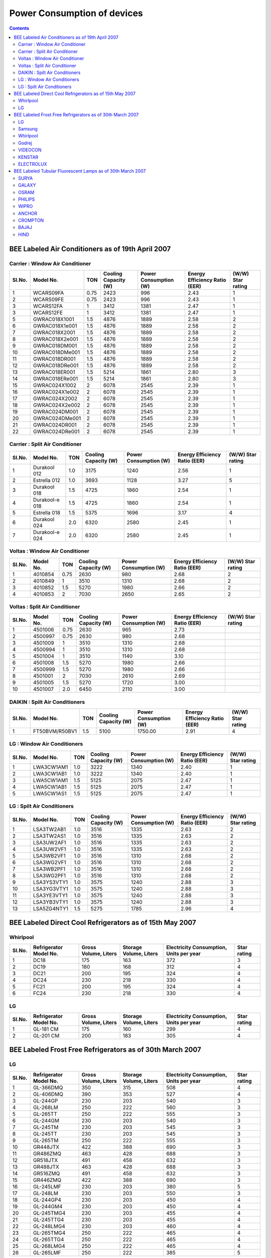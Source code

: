 Power Consumption of devices
============================

.. contents::

BEE Labeled Air Conditioners as of 19th April 2007
--------------------------------------------------

--------------------------------
Carrier : Window Air Conditioner
--------------------------------

======  ==============  ====    ====================   =====================   =============================   =================
Sl.No.  Model No.       TON     Cooling Capacity (W)   Power Consumption (W)   Energy Efficiency Ratio (EER)   (W/W) Star rating
======  ==============  ====    ====================   =====================   =============================   =================
1       WCARS09FA       0.75    2423                   996                     2.43                            1 
2       WCARS09FE       0.75    2423                   996                     2.43                            1
3       WCARS12FA       1       3412                   1381                    2.47                            1
3       WCARS12FE       1       3412                   1381                    2.47                            1
5       GWRAC018X1001   1.5     4876                   1889                    2.58                            2
6       GWRAC018X1e001  1.5     4876                   1889                    2.58                            2
7       GWRAC018X2001   1.5     4876                   1889                    2.58                            2
8       GWRAC018X2e001  1.5     4876                   1889                    2.58                            2
9       GWRAC018DM001   1.5     4876                   1889                    2.58                            2
10      GWRAC018DMe001  1.5     4876                   1889                    2.58                            2
11      GWRAC018DR001   1.5     4876                   1889                    2.58                            2
12      GWRAC018DRe001  1.5     4876                   1889                    2.58                            2
13      GWRAC018ER001   1.5     5214                   1861                    2.80                            3
14      GWRAC018ERe001  1.5     5214                   1861                    2.80                            3
15      GWRAC024X1002   2       6078                   2545                    2.39                            1
16      GWRAC024X1e002  2       6078                   2545                    2.39                            1
17      GWRAC024X2002   2       6078                   2545                    2.39                            1
18      GWRAC024X2e002  2       6078                   2545                    2.39                            1
19      GWRAC024DM001   2       6078                   2545                    2.39                            1
20      GWRAC024DMe001  2       6078                   2545                    2.39                            1
21      GWRAC024DR001   2       6078                   2545                    2.39                            1
22      GWRAC024DRe001  2       6078                   2545                    2.39                            1
======  ==============  ====    ====================   =====================   =============================   =================

-------------------------------
Carrier : Split Air Conditioner
-------------------------------

======  ==============  ====    ====================   =====================   =============================   =================
Sl.No.  Model No.       TON     Cooling Capacity (W)   Power Consumption (W)   Energy Efficiency Ratio (EER)   (W/W) Star rating
======  ==============  ====    ====================   =====================   =============================   =================
1       Durakool 012    1.0     3175                   1240                    2.56                            1 
2       Estrella 012    1.0     3693                   1128                    3.27                            5
3       Durakool 018    1.5     4725                   1860                    2.54                            1
4       Durakool-e 018  1.5     4725                   1860                    2.54                            1
5       Estrella 018    1.5     5375                   1696                    3.17                            4
6       Durakool 024    2.0     6320                   2580                    2.45                            1
7       Durakool-e 024  2.0     6320                   2580                    2.45                            1
======  ==============  ====    ====================   =====================   =============================   =================

-------------------------------
Voltas : Window Air Conditioner
-------------------------------

======  ==============  ====    ====================   =====================   =============================   =================
Sl.No.  Model No.       TON     Cooling Capacity (W)   Power Consumption (W)   Energy Efficiency Ratio (EER)   (W/W) Star rating
======  ==============  ====    ====================   =====================   =============================   =================
1       4010854         0.75    2630                   980                     2.68                            2    
2       4010849         1       3510                   1310                    2.68                            2
3       4010852         1.5     5270                   1980                    2.66                            2
4       4010853         2       7030                   2650                    2.65                            2
======  ==============  ====    ====================   =====================   =============================   =================

------------------------------
Voltas : Split Air Conditioner
------------------------------

======  ==============  ====    ====================   =====================   =============================   =================
Sl.No.  Model No.       TON     Cooling Capacity (W)   Power Consumption (W)   Energy Efficiency Ratio (EER)   (W/W) Star rating
======  ==============  ====    ====================   =====================   =============================   =================
1       4501006         0.75    2630                   965                     2.73                              
2       4500997         0.75    2630                   980                     2.68    
3       4501009         1       3510                   1310                    2.68    
4       4500994         1       3510                   1310                    2.68    
5       4501004         1       3510                   1140                    3.10    
6       4501008         1.5     5270                   1980                    2.66    
7       4500999         1.5     5270                   1980                    2.66    
8       4501001         2       7030                   2610                    2.69    
9       4501005         1.5     5270                   1720                    3.00    
10      4501007         2.0     6450                   2110                    3.00    
======  ==============  ====    ====================   =====================   =============================   =================

-------------------------------
DAIKIN : Spilt Air Conditioners
-------------------------------

======  ==============  ====    ====================   =====================   =============================   =================
Sl.No.  Model No.       TON     Cooling Capacity (W)   Power Consumption (W)   Energy Efficiency Ratio (EER)   (W/W) Star rating
======  ==============  ====    ====================   =====================   =============================   =================
1       FT50BVM/R50BV1  1.5     5100                   1750.00                 2.91                            4
======  ==============  ====    ====================   =====================   =============================   =================

----------------------------
LG : Window Air Conditioners
----------------------------

======  ==============  ====    ====================   =====================   =============================   =================
Sl.No.  Model No.       TON     Cooling Capacity (W)   Power Consumption (W)   Energy Efficiency Ratio (EER)   (W/W) Star rating
======  ==============  ====    ====================   =====================   =============================   =================
1       LWA3CW1AM1      1.0     3222                   1340                    2.40                            1   
2       LWA3CW1AB1      1.0     3222                   1340                    2.40                            1
3       LWA5CW1AM1      1.5     5125                   2075                    2.47                            1
4       LWA5CW1AB1      1.5     5125                   2075                    2.47                            1
5       LWA5CW1AS1      1.5     5125                   2075                    2.47                            1
======  ==============  ====    ====================   =====================   =============================   =================

---------------------------
LG : Spilt Air Conditioners
---------------------------

======  ==============  ====    ====================   =====================   =============================   =================
Sl.No.  Model No.       TON     Cooling Capacity (W)   Power Consumption (W)   Energy Efficiency Ratio (EER)   (W/W) Star rating
======  ==============  ====    ====================   =====================   =============================   =================
1       LSA3TW2AB1      1.0     3516                   1335                    2.63                            2   
2       LSA3TW2AS1      1.0     3516                   1335                    2.63                            2
3       LSA3UW2AF1      1.0     3516                   1335                    2.63                            2
4       LSA3UW2VF1      1.0     3516                   1335                    2.63                            2
5       LSA3WB2VF1      1.0     3516                   1310                    2.68                            2
6       LSA3WG2VF1      1.0     3516                   1310                    2.68                            2
7       LSA3WB2PF1      1.0     3516                   1310                    2.68                            2
8       LSA3WG2PF1      1.0     3516                   1310                    2.68                            2
9       LSA3YS3VTY1     1.0     3575                   1240                    2.88                            3
10      LSA3YG3VTY1     1.0     3575                   1240                    2.88                            3
11      LSA3YE3VTY1     1.0     3575                   1240                    2.88                            3
12      LSA3YB3VTY1     1.0     3575                   1240                    2.88                            3
13      LSA5ZG4NTY1     1.5     5275                   1785                    2.96                            4
======  ==============  ====    ====================   =====================   =============================   =================

BEE Labeled Direct Cool Refrigerators as of 15th May 2007
---------------------------------------------------------

---------
Whirlpool
---------

======  ======================  ====================    ======================  ======================================= =================
Sl.No.  Refrigerator Model No.  Gross Volume, Liters    Storage Volume, Liters  Electricity Consumption, Units per year Star rating
======  ======================  ====================    ======================  ======================================= =================
1       DC18                    175                     163                     372                                     3   
2       DC19                    180                     168                     312                                     4
3       DC21                    200                     195                     324                                     4
4       DC24                    230                     218                     330                                     4
5       FC21                    200                     195                     324                                     4
6       FC24                    230                     218                     330                                     4
======  ======================  ====================    ======================  ======================================= =================

--
LG
--

======  ======================  ====================    ======================  ======================================= =================
Sl.No.  Refrigerator Model No.  Gross Volume, Liters    Storage Volume, Liters  Electricity Consumption, Units per year Star rating
======  ======================  ====================    ======================  ======================================= =================
1       GL-181 CM               175                     160                     299                                     4    
2       GL-201 CM               200                     183                     305                                     4
======  ======================  ====================    ======================  ======================================= =================


BEE Labeled Frost Free Refrigerators as of 30th March 2007
-----------------------------------------------------------

--
LG
--

======  ======================  ====================    ======================  ======================================= =================
Sl.No.  Refrigerator Model No.  Gross Volume, Liters    Storage Volume, Liters  Electricity Consumption, Units per year Star rating
======  ======================  ====================    ======================  ======================================= =================
1       GL-366DMQ               350                     315                     508                                     4           
2       GL-406DMQ               390                     353                     527                                     4
3       GL-244GP                230                     203                     540                                     3
4       GL-268LM                250                     222                     560                                     3
5       GL-265TT                250                     222                     555                                     3
6       GL-244GM                230                     203                     540                                     3
7       GL-245TM                230                     203                     545                                     3
8       GL-245TT                230                     203                     545                                     3
9       GL-265TM                250                     222                     555                                     3
10      GR448JTX                422                     388                     690                                     3
11      GR486ZMQ                463                     428                     688                                     3
12      GR518JTX                491                     458                     632                                     3
13      GR488JTX                463                     428                     688                                     3
14      GR516ZMQ                491                     458                     632                                     3
15      GR446ZMQ                422                     388                     690                                     3
16      GL-245LMF               230                     203                     380                                     5
17      GL-248LM                230                     203                     550                                     3
18      GL-244GP4               230                     203                     450                                     4
19      GL-244GM4               230                     203                     450                                     4
20      GL-245TMG4              230                     203                     455                                     4
21      GL-245TTG4              230                     203                     455                                     4
22      GL-248LMG4              230                     203                     460                                     4
23      GL-265TMG4              250                     222                     465                                     4
24      GL-265TTG4              250                     222                     465                                     4
25      GL-268LMG4              250                     222                     465                                     4
26      GL-265LMF               250                     222                     385                                     5
======  ======================  ====================    ======================  ======================================= =================

-------
Samsung
-------

======  ======================  ====================    ======================  ======================================= =================
Sl.No.  Refrigerator Model No.  Gross Volume, Liters    Storage Volume, Liters  Electricity Consumption, Units per year Star rating
======  ======================  ====================    ======================  ======================================= =================
1       RS20NCMS6               545                     480                     616                                     4 
2       RT45MASM1               400                     362                     575                                     4
3       RS20CCSH6               545                     480                     616                                     4
4       RS25KAMS2               750                     670                     1077                                    2
5       RS21DCSW2               595                     524                     834                                     3
6       RS21DCMS2               595                     524                     834                                     3
7       RL39WBMS1               380                     345                     670                                     3
8       RT26HVTT1/XTL           260                     238                     470                                     4
9       RT25GVPS1/XTL           250                     226                     465                                     4
10      RT34HVWS1/XTL           345                     319                     495                                     4
11      RT31GVSS1/XTL           315                     289                     485                                     4
12      RT28GVSS1/XTL           280                     258                     475                                     4
13      RT25GVSS1/XTL           250                     226                     465                                     4
14      RT31HVMS1/XTL           315                     289                     485                                     4
15      RT34GVSS1/XTL           345                     319                     495                                     4
16      RT28GVPS1/XTL           280                     258                     475                                     4
17      RT31GVPS1/XTL           315                     289                     485                                     4
18      RT31IVWS1/XTL           315                     289                     485                                     4
19      RT34HVMS1/XTL           345                     319                     495                                     4
20      RT26IVWS1/XTL           260                     238                     470                                     4
21      RT26HVMS1/XTL           260                     238                     470                                     4
22      RT41MASW                375                     337                     565                                     4
23      RT41MASM1               375                     337                     565                                     4
24      RT45MASW                400                     362                     575                                     4
25      SG629EESMH              560                     474                     799                                     3
26      RT62WASM1               530                     492                     642                                     4
27      RT58EASM1               510                     476                     635                                     4
28      RT53EASM1               455                     398                     593                                     4
29      RT49MASM1               430                     388                     590                                     4
30      RS23JFNS2               630                     559                     863                                     3
31      RS21KLWR2               595                     519                     926                                     2
32      RS21JLBG2               595                     519                     926                                     2
33      RT23LVWS1-XTL           230                     208                     460                                     4
34      RT23HVMS1-XTL           230                     208                     460                                     4
35      RT23HVTT1-XTL           230                     208                     460                                     4
36      RT23LVDR1-XTL           230                     208                     460                                     4
37      RT23LVMB1-XTL           230                     208                     460                                     4
======  ======================  ====================    ======================  ======================================= =================

---------
Whirlpool
---------

======  ======================  ====================    ======================  ======================================= =================
Sl.No.  Refrigerator Model No.  Gross Volume, Liters    Storage Volume, Liters  Electricity Consumption, Units per year Star rating
======  ======================  ====================    ======================  ======================================= =================
1       FF23                    220                     195                     442                                     4   
2       FF26                    250                     225                     460                                     4
3       FF30                    280                     250                     476                                     4
4       FF32                    310                     275                     489                                     4
5       FF35                    340                     305                     620                                     3
======  ======================  ====================    ======================  ======================================= =================

------
Godrej
------

======  ======================  ====================    ======================  ======================================= =================
Sl.No.  Refrigerator Model No.  Gross Volume, Liters    Storage Volume, Liters  Electricity Consumption, Units per year Star rating
======  ======================  ====================    ======================  ======================================= =================
1       GFE26B                  243                     208                     482                                     4   
2       GFE26C                  243                     208                     478                                     4
3       GFE26D                  243                     208                     478                                     4
4       GFE28B                  263                     228                     489                                     4
5       GFE28C                  263                     228                     489                                     4
6       GFE28D                  263                     228                     489                                     4
7       GFE32B                  304                     245                     493                                     4
8       GFE36B                  342                     264                     504                                     4
9       GFE220P                 197                     162                     573                                     3
10      GFE220S                 197                     162                     573                                     3
======  ======================  ====================    ======================  ======================================= =================

--------
VIDEOCON
--------

======  ======================  ====================    ======================  ======================================= =================
Sl.No.  Refrigerator Model No.  Gross Volume, Liters    Storage Volume, Liters  Electricity Consumption, Units per year Star rating
======  ======================  ====================    ======================  ======================================= =================
1       D275DX                  250                     218                     515                                     3    
2       D-280                   250                     218                     515                                     3
3       D280DX                  250                     218                     515                                     3
4       D280WDDX                250                     218                     455                                     4
======  ======================  ====================    ======================  ======================================= =================

-------
KENSTAR
-------

======  ======================  ====================    ======================  ======================================= =================
Sl.No.  Refrigerator Model No.  Gross Volume, Liters    Storage Volume, Liters  Electricity Consumption, Units per year Star rating
======  ======================  ====================    ======================  ======================================= =================
1       KRF255AD                250                     218                     515                                     3
2       KRF255AD                DX-250                  218                     455                                     4
======  ======================  ====================    ======================  ======================================= =================

----------
ELECTROLUX
----------

======  ======================  ====================    ======================  ======================================= =================
Sl.No.  Refrigerator Model No.  Gross Volume, Liters    Storage Volume, Liters  Electricity Consumption, Units per year Star rating
======  ======================  ====================    ======================  ======================================= =================
1       ER245FF                 235                     204                     706                                     2
2       ER285FF                 275                     247                     748                                     2
======  ======================  ====================    ======================  ======================================= =================


BEE Labeled Tubular Fluorescent Lamps as of 30th March 2007
-----------------------------------------------------------

-----
SURYA
-----

======  ===================================================      ================
Sl.No.  Model                                                    Star rating
======  ===================================================      ================
1.      40 W, 6500 K Tubular Fluorescent Lamp                    3 (Three) Star
2.      36 W, 6500 K SLIMLITE Tubular Fluorescent Lamp           3 (Three) Star
3.      36 W, 6500 K SUPER BRIGHT Tubular Fluorescent Lamp       4 (Four) Star
======  ===================================================      ================

------
GALAXY
------

======  ===================================================      ================
Sl.No.  Model                                                    Star rating
======  ===================================================      ================
1.      40 W, 6500 K Tubular Fluorescent Lamp                    3 (Three) Star
2.      36 W, 6500 K SLIMLITE Tubular Fluorescent Lamp           3 (Three Star
3.      36 W, 6500 K SUPER BRIGHT Tubular Fluorescent Lamp       4 (Four) Star
======  ===================================================      ================

-----
OSRAM
-----

======  ===================================================      ================
Sl.No.  Model                                                    Star rating
======  ===================================================      ================
1.      36 W, 6500 K Tubular Fluorescent Lamp                    3 (Three) Star
2.      36 W, 4000 K, HL Tubular Fluorescent Lamp                5 (Five) Star
3.      36 W, 2700 K, HL Tubular Fluorescent Lamp                5 (Five) Star
======  ===================================================      ================

-------
PHILIPS
-------

======  ===================================================      ================
Sl.No.  Model                                                    Star rating
======  ===================================================      ================
1.      36 W TRULITE 6500 K Tubular Fluorescent Lamp             5 (Five) Star
2.      40 W LVF 6500 K Tubular Fluorescent Lamp                 2 (Two) Star
3.      40 W CHAMPION AR 6500 K Tubular Fluorescent Lamp         3 (Three) Star
4.      36 W LIFEMAX 6500 K Tubular Fluorescent Lamp             3 (Three) Star
======  ===================================================      ================

-----
WIPRO
-----

======  ===================================================      ================
Sl.No.  Model                                                    Star rating
======  ===================================================      ================
1.      40 W, 6500 K PREMIUM Tubular Fluorescent Lamp            3 (Three) Star
2.      36 W, 6500 K SAFELITE Tubular Fluorescent Lamp           3 (Three) Star
3.      36 W 6500 K Ultralite Tubular Fluorescent Lamp           5(Five) Star
4.      36 W 4000 K Ultralite Tubular Fluorescent Lamp           5 (Five) Star
5.      36 W 2700 K Ultralite Tubular Fluorescent Lamp           5 (Five) Star
6.      40W SAFELITE 6500K, Tubular Fluorescent Lamp             3 (Three) Star
======  ===================================================      ================

------
ANCHOR
------

======  ===================================================      ================
Sl.No.  Model                                                    Star rating
======  ===================================================      ================
1.      40 W, 6500 K Tubular Fluorescent Lamp                    3 (Three) Star
2.      36 W, 6500K, Tubular Fluorescent Lamp                    3 (Three) Star
======  ===================================================      ================

--------
CROMPTON
--------

======  ===================================================      ================
Sl.No.  Model                                                    Star rating
======  ===================================================      ================
1.      36 W, 6500K, Super Saver Tubular Fluorescent Lamp        3 (Three) Star
2.      36 W HL 6500K, Power-Lux Tubular Fluorescent Lamp        4 (Four) Star
3.      36 W HL 2700K, Power-Lux Tubular Fluorescent Lamp        5 (Five) Star
======  ===================================================      ================

-----
BAJAJ
-----

======  ====================================================     ================
Sl.No.  Model                                                    Star rating
======  ====================================================     ================
1.      40 W, 6500K, Cool Day Light Tubular Fluorescent Lamp     3 (Three) Star
======  ====================================================     ================

----
HIND
----

======  ====================================================     ================
Sl.No.  Model                                                    Star rating
======  ====================================================     ================
1.      40 W, 6500K, Cool Day Light Tubular Fluorescent Lamp     3 (Three) Star:1
======  ====================================================     ================

